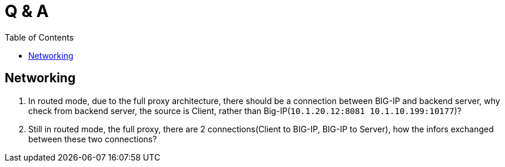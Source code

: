 = Q & A
:toc: manual

== Networking

1. In routed mode, due to the full proxy architecture, there should be a connection between BIG-IP and backend server, why check from backend server, the source is Client, rather than Big-IP(`10.1.20.12:8081         10.1.10.199:10177`)?
2. Still in routed mode, the full proxy, there are 2 connections(Client to BIG-IP, BIG-IP to Server), how the infors exchanged between these two connections? 
